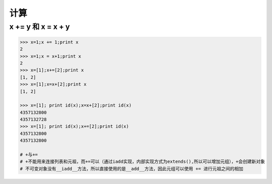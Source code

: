 计算
====

x += y 和 x = x + y
-------------------
.. code-block:: python

    >>> x=1;x += 1;print x
    2
    >>> x=1;x = x+1;print x
    2
    >>> x=[1];x+=[2];print x
    [1, 2]
    >>> x=[1];x=x+[2];print x
    [1, 2]

    >>> x=[1]; print id(x);x=x+[2];print id(x)
    4357132800
    4357132728
    >>> x=[1]; print id(x);x+=[2];print id(x)
    4357132800
    4357132800

    # +与+=
    # +不能用来连接列表和元祖，而+=可以（通过iadd实现，内部实现方式为extends(),所以可以增加元组），+会创建新对象
    # 不可变对象没有__iadd__方法，所以直接使用的是__add__方法，因此元组可以使用 += 进行元祖之间的相加
